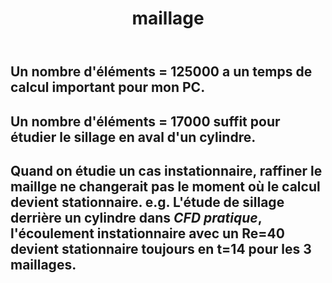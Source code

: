 #+TITLE: maillage

** Un nombre d'éléments = 125000 a un temps de calcul important pour mon PC.
** Un nombre d'éléments = 17000 suffit pour étudier le sillage en aval d'un cylindre.
** Quand on étudie un cas instationnaire, raffiner le maillge ne changerait pas le moment où le calcul devient stationnaire. e.g. L'étude de sillage derrière un cylindre dans [[CFD pratique]], l'écoulement instationnaire avec un Re=40 devient stationnaire toujours en t=14 pour les 3 maillages.
